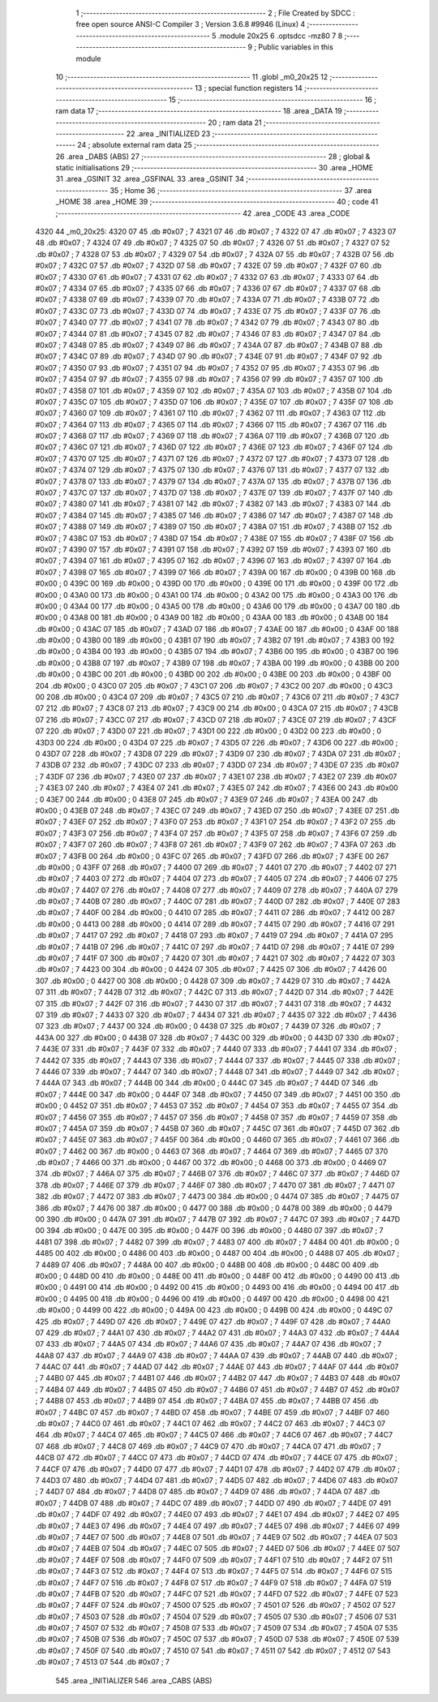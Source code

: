                               1 ;--------------------------------------------------------
                              2 ; File Created by SDCC : free open source ANSI-C Compiler
                              3 ; Version 3.6.8 #9946 (Linux)
                              4 ;--------------------------------------------------------
                              5 	.module 20x25
                              6 	.optsdcc -mz80
                              7 	
                              8 ;--------------------------------------------------------
                              9 ; Public variables in this module
                             10 ;--------------------------------------------------------
                             11 	.globl _m0_20x25
                             12 ;--------------------------------------------------------
                             13 ; special function registers
                             14 ;--------------------------------------------------------
                             15 ;--------------------------------------------------------
                             16 ; ram data
                             17 ;--------------------------------------------------------
                             18 	.area _DATA
                             19 ;--------------------------------------------------------
                             20 ; ram data
                             21 ;--------------------------------------------------------
                             22 	.area _INITIALIZED
                             23 ;--------------------------------------------------------
                             24 ; absolute external ram data
                             25 ;--------------------------------------------------------
                             26 	.area _DABS (ABS)
                             27 ;--------------------------------------------------------
                             28 ; global & static initialisations
                             29 ;--------------------------------------------------------
                             30 	.area _HOME
                             31 	.area _GSINIT
                             32 	.area _GSFINAL
                             33 	.area _GSINIT
                             34 ;--------------------------------------------------------
                             35 ; Home
                             36 ;--------------------------------------------------------
                             37 	.area _HOME
                             38 	.area _HOME
                             39 ;--------------------------------------------------------
                             40 ; code
                             41 ;--------------------------------------------------------
                             42 	.area _CODE
                             43 	.area _CODE
   4320                      44 _m0_20x25:
   4320 07                   45 	.db #0x07	; 7
   4321 07                   46 	.db #0x07	; 7
   4322 07                   47 	.db #0x07	; 7
   4323 07                   48 	.db #0x07	; 7
   4324 07                   49 	.db #0x07	; 7
   4325 07                   50 	.db #0x07	; 7
   4326 07                   51 	.db #0x07	; 7
   4327 07                   52 	.db #0x07	; 7
   4328 07                   53 	.db #0x07	; 7
   4329 07                   54 	.db #0x07	; 7
   432A 07                   55 	.db #0x07	; 7
   432B 07                   56 	.db #0x07	; 7
   432C 07                   57 	.db #0x07	; 7
   432D 07                   58 	.db #0x07	; 7
   432E 07                   59 	.db #0x07	; 7
   432F 07                   60 	.db #0x07	; 7
   4330 07                   61 	.db #0x07	; 7
   4331 07                   62 	.db #0x07	; 7
   4332 07                   63 	.db #0x07	; 7
   4333 07                   64 	.db #0x07	; 7
   4334 07                   65 	.db #0x07	; 7
   4335 07                   66 	.db #0x07	; 7
   4336 07                   67 	.db #0x07	; 7
   4337 07                   68 	.db #0x07	; 7
   4338 07                   69 	.db #0x07	; 7
   4339 07                   70 	.db #0x07	; 7
   433A 07                   71 	.db #0x07	; 7
   433B 07                   72 	.db #0x07	; 7
   433C 07                   73 	.db #0x07	; 7
   433D 07                   74 	.db #0x07	; 7
   433E 07                   75 	.db #0x07	; 7
   433F 07                   76 	.db #0x07	; 7
   4340 07                   77 	.db #0x07	; 7
   4341 07                   78 	.db #0x07	; 7
   4342 07                   79 	.db #0x07	; 7
   4343 07                   80 	.db #0x07	; 7
   4344 07                   81 	.db #0x07	; 7
   4345 07                   82 	.db #0x07	; 7
   4346 07                   83 	.db #0x07	; 7
   4347 07                   84 	.db #0x07	; 7
   4348 07                   85 	.db #0x07	; 7
   4349 07                   86 	.db #0x07	; 7
   434A 07                   87 	.db #0x07	; 7
   434B 07                   88 	.db #0x07	; 7
   434C 07                   89 	.db #0x07	; 7
   434D 07                   90 	.db #0x07	; 7
   434E 07                   91 	.db #0x07	; 7
   434F 07                   92 	.db #0x07	; 7
   4350 07                   93 	.db #0x07	; 7
   4351 07                   94 	.db #0x07	; 7
   4352 07                   95 	.db #0x07	; 7
   4353 07                   96 	.db #0x07	; 7
   4354 07                   97 	.db #0x07	; 7
   4355 07                   98 	.db #0x07	; 7
   4356 07                   99 	.db #0x07	; 7
   4357 07                  100 	.db #0x07	; 7
   4358 07                  101 	.db #0x07	; 7
   4359 07                  102 	.db #0x07	; 7
   435A 07                  103 	.db #0x07	; 7
   435B 07                  104 	.db #0x07	; 7
   435C 07                  105 	.db #0x07	; 7
   435D 07                  106 	.db #0x07	; 7
   435E 07                  107 	.db #0x07	; 7
   435F 07                  108 	.db #0x07	; 7
   4360 07                  109 	.db #0x07	; 7
   4361 07                  110 	.db #0x07	; 7
   4362 07                  111 	.db #0x07	; 7
   4363 07                  112 	.db #0x07	; 7
   4364 07                  113 	.db #0x07	; 7
   4365 07                  114 	.db #0x07	; 7
   4366 07                  115 	.db #0x07	; 7
   4367 07                  116 	.db #0x07	; 7
   4368 07                  117 	.db #0x07	; 7
   4369 07                  118 	.db #0x07	; 7
   436A 07                  119 	.db #0x07	; 7
   436B 07                  120 	.db #0x07	; 7
   436C 07                  121 	.db #0x07	; 7
   436D 07                  122 	.db #0x07	; 7
   436E 07                  123 	.db #0x07	; 7
   436F 07                  124 	.db #0x07	; 7
   4370 07                  125 	.db #0x07	; 7
   4371 07                  126 	.db #0x07	; 7
   4372 07                  127 	.db #0x07	; 7
   4373 07                  128 	.db #0x07	; 7
   4374 07                  129 	.db #0x07	; 7
   4375 07                  130 	.db #0x07	; 7
   4376 07                  131 	.db #0x07	; 7
   4377 07                  132 	.db #0x07	; 7
   4378 07                  133 	.db #0x07	; 7
   4379 07                  134 	.db #0x07	; 7
   437A 07                  135 	.db #0x07	; 7
   437B 07                  136 	.db #0x07	; 7
   437C 07                  137 	.db #0x07	; 7
   437D 07                  138 	.db #0x07	; 7
   437E 07                  139 	.db #0x07	; 7
   437F 07                  140 	.db #0x07	; 7
   4380 07                  141 	.db #0x07	; 7
   4381 07                  142 	.db #0x07	; 7
   4382 07                  143 	.db #0x07	; 7
   4383 07                  144 	.db #0x07	; 7
   4384 07                  145 	.db #0x07	; 7
   4385 07                  146 	.db #0x07	; 7
   4386 07                  147 	.db #0x07	; 7
   4387 07                  148 	.db #0x07	; 7
   4388 07                  149 	.db #0x07	; 7
   4389 07                  150 	.db #0x07	; 7
   438A 07                  151 	.db #0x07	; 7
   438B 07                  152 	.db #0x07	; 7
   438C 07                  153 	.db #0x07	; 7
   438D 07                  154 	.db #0x07	; 7
   438E 07                  155 	.db #0x07	; 7
   438F 07                  156 	.db #0x07	; 7
   4390 07                  157 	.db #0x07	; 7
   4391 07                  158 	.db #0x07	; 7
   4392 07                  159 	.db #0x07	; 7
   4393 07                  160 	.db #0x07	; 7
   4394 07                  161 	.db #0x07	; 7
   4395 07                  162 	.db #0x07	; 7
   4396 07                  163 	.db #0x07	; 7
   4397 07                  164 	.db #0x07	; 7
   4398 07                  165 	.db #0x07	; 7
   4399 07                  166 	.db #0x07	; 7
   439A 00                  167 	.db #0x00	; 0
   439B 00                  168 	.db #0x00	; 0
   439C 00                  169 	.db #0x00	; 0
   439D 00                  170 	.db #0x00	; 0
   439E 00                  171 	.db #0x00	; 0
   439F 00                  172 	.db #0x00	; 0
   43A0 00                  173 	.db #0x00	; 0
   43A1 00                  174 	.db #0x00	; 0
   43A2 00                  175 	.db #0x00	; 0
   43A3 00                  176 	.db #0x00	; 0
   43A4 00                  177 	.db #0x00	; 0
   43A5 00                  178 	.db #0x00	; 0
   43A6 00                  179 	.db #0x00	; 0
   43A7 00                  180 	.db #0x00	; 0
   43A8 00                  181 	.db #0x00	; 0
   43A9 00                  182 	.db #0x00	; 0
   43AA 00                  183 	.db #0x00	; 0
   43AB 00                  184 	.db #0x00	; 0
   43AC 07                  185 	.db #0x07	; 7
   43AD 07                  186 	.db #0x07	; 7
   43AE 00                  187 	.db #0x00	; 0
   43AF 00                  188 	.db #0x00	; 0
   43B0 00                  189 	.db #0x00	; 0
   43B1 07                  190 	.db #0x07	; 7
   43B2 07                  191 	.db #0x07	; 7
   43B3 00                  192 	.db #0x00	; 0
   43B4 00                  193 	.db #0x00	; 0
   43B5 07                  194 	.db #0x07	; 7
   43B6 00                  195 	.db #0x00	; 0
   43B7 00                  196 	.db #0x00	; 0
   43B8 07                  197 	.db #0x07	; 7
   43B9 07                  198 	.db #0x07	; 7
   43BA 00                  199 	.db #0x00	; 0
   43BB 00                  200 	.db #0x00	; 0
   43BC 00                  201 	.db #0x00	; 0
   43BD 00                  202 	.db #0x00	; 0
   43BE 00                  203 	.db #0x00	; 0
   43BF 00                  204 	.db #0x00	; 0
   43C0 07                  205 	.db #0x07	; 7
   43C1 07                  206 	.db #0x07	; 7
   43C2 00                  207 	.db #0x00	; 0
   43C3 00                  208 	.db #0x00	; 0
   43C4 07                  209 	.db #0x07	; 7
   43C5 07                  210 	.db #0x07	; 7
   43C6 07                  211 	.db #0x07	; 7
   43C7 07                  212 	.db #0x07	; 7
   43C8 07                  213 	.db #0x07	; 7
   43C9 00                  214 	.db #0x00	; 0
   43CA 07                  215 	.db #0x07	; 7
   43CB 07                  216 	.db #0x07	; 7
   43CC 07                  217 	.db #0x07	; 7
   43CD 07                  218 	.db #0x07	; 7
   43CE 07                  219 	.db #0x07	; 7
   43CF 07                  220 	.db #0x07	; 7
   43D0 07                  221 	.db #0x07	; 7
   43D1 00                  222 	.db #0x00	; 0
   43D2 00                  223 	.db #0x00	; 0
   43D3 00                  224 	.db #0x00	; 0
   43D4 07                  225 	.db #0x07	; 7
   43D5 07                  226 	.db #0x07	; 7
   43D6 00                  227 	.db #0x00	; 0
   43D7 07                  228 	.db #0x07	; 7
   43D8 07                  229 	.db #0x07	; 7
   43D9 07                  230 	.db #0x07	; 7
   43DA 07                  231 	.db #0x07	; 7
   43DB 07                  232 	.db #0x07	; 7
   43DC 07                  233 	.db #0x07	; 7
   43DD 07                  234 	.db #0x07	; 7
   43DE 07                  235 	.db #0x07	; 7
   43DF 07                  236 	.db #0x07	; 7
   43E0 07                  237 	.db #0x07	; 7
   43E1 07                  238 	.db #0x07	; 7
   43E2 07                  239 	.db #0x07	; 7
   43E3 07                  240 	.db #0x07	; 7
   43E4 07                  241 	.db #0x07	; 7
   43E5 07                  242 	.db #0x07	; 7
   43E6 00                  243 	.db #0x00	; 0
   43E7 00                  244 	.db #0x00	; 0
   43E8 07                  245 	.db #0x07	; 7
   43E9 07                  246 	.db #0x07	; 7
   43EA 00                  247 	.db #0x00	; 0
   43EB 07                  248 	.db #0x07	; 7
   43EC 07                  249 	.db #0x07	; 7
   43ED 07                  250 	.db #0x07	; 7
   43EE 07                  251 	.db #0x07	; 7
   43EF 07                  252 	.db #0x07	; 7
   43F0 07                  253 	.db #0x07	; 7
   43F1 07                  254 	.db #0x07	; 7
   43F2 07                  255 	.db #0x07	; 7
   43F3 07                  256 	.db #0x07	; 7
   43F4 07                  257 	.db #0x07	; 7
   43F5 07                  258 	.db #0x07	; 7
   43F6 07                  259 	.db #0x07	; 7
   43F7 07                  260 	.db #0x07	; 7
   43F8 07                  261 	.db #0x07	; 7
   43F9 07                  262 	.db #0x07	; 7
   43FA 07                  263 	.db #0x07	; 7
   43FB 00                  264 	.db #0x00	; 0
   43FC 07                  265 	.db #0x07	; 7
   43FD 07                  266 	.db #0x07	; 7
   43FE 00                  267 	.db #0x00	; 0
   43FF 07                  268 	.db #0x07	; 7
   4400 07                  269 	.db #0x07	; 7
   4401 07                  270 	.db #0x07	; 7
   4402 07                  271 	.db #0x07	; 7
   4403 07                  272 	.db #0x07	; 7
   4404 07                  273 	.db #0x07	; 7
   4405 07                  274 	.db #0x07	; 7
   4406 07                  275 	.db #0x07	; 7
   4407 07                  276 	.db #0x07	; 7
   4408 07                  277 	.db #0x07	; 7
   4409 07                  278 	.db #0x07	; 7
   440A 07                  279 	.db #0x07	; 7
   440B 07                  280 	.db #0x07	; 7
   440C 07                  281 	.db #0x07	; 7
   440D 07                  282 	.db #0x07	; 7
   440E 07                  283 	.db #0x07	; 7
   440F 00                  284 	.db #0x00	; 0
   4410 07                  285 	.db #0x07	; 7
   4411 07                  286 	.db #0x07	; 7
   4412 00                  287 	.db #0x00	; 0
   4413 00                  288 	.db #0x00	; 0
   4414 07                  289 	.db #0x07	; 7
   4415 07                  290 	.db #0x07	; 7
   4416 07                  291 	.db #0x07	; 7
   4417 07                  292 	.db #0x07	; 7
   4418 07                  293 	.db #0x07	; 7
   4419 07                  294 	.db #0x07	; 7
   441A 07                  295 	.db #0x07	; 7
   441B 07                  296 	.db #0x07	; 7
   441C 07                  297 	.db #0x07	; 7
   441D 07                  298 	.db #0x07	; 7
   441E 07                  299 	.db #0x07	; 7
   441F 07                  300 	.db #0x07	; 7
   4420 07                  301 	.db #0x07	; 7
   4421 07                  302 	.db #0x07	; 7
   4422 07                  303 	.db #0x07	; 7
   4423 00                  304 	.db #0x00	; 0
   4424 07                  305 	.db #0x07	; 7
   4425 07                  306 	.db #0x07	; 7
   4426 00                  307 	.db #0x00	; 0
   4427 00                  308 	.db #0x00	; 0
   4428 07                  309 	.db #0x07	; 7
   4429 07                  310 	.db #0x07	; 7
   442A 07                  311 	.db #0x07	; 7
   442B 07                  312 	.db #0x07	; 7
   442C 07                  313 	.db #0x07	; 7
   442D 07                  314 	.db #0x07	; 7
   442E 07                  315 	.db #0x07	; 7
   442F 07                  316 	.db #0x07	; 7
   4430 07                  317 	.db #0x07	; 7
   4431 07                  318 	.db #0x07	; 7
   4432 07                  319 	.db #0x07	; 7
   4433 07                  320 	.db #0x07	; 7
   4434 07                  321 	.db #0x07	; 7
   4435 07                  322 	.db #0x07	; 7
   4436 07                  323 	.db #0x07	; 7
   4437 00                  324 	.db #0x00	; 0
   4438 07                  325 	.db #0x07	; 7
   4439 07                  326 	.db #0x07	; 7
   443A 00                  327 	.db #0x00	; 0
   443B 07                  328 	.db #0x07	; 7
   443C 00                  329 	.db #0x00	; 0
   443D 07                  330 	.db #0x07	; 7
   443E 07                  331 	.db #0x07	; 7
   443F 07                  332 	.db #0x07	; 7
   4440 07                  333 	.db #0x07	; 7
   4441 07                  334 	.db #0x07	; 7
   4442 07                  335 	.db #0x07	; 7
   4443 07                  336 	.db #0x07	; 7
   4444 07                  337 	.db #0x07	; 7
   4445 07                  338 	.db #0x07	; 7
   4446 07                  339 	.db #0x07	; 7
   4447 07                  340 	.db #0x07	; 7
   4448 07                  341 	.db #0x07	; 7
   4449 07                  342 	.db #0x07	; 7
   444A 07                  343 	.db #0x07	; 7
   444B 00                  344 	.db #0x00	; 0
   444C 07                  345 	.db #0x07	; 7
   444D 07                  346 	.db #0x07	; 7
   444E 00                  347 	.db #0x00	; 0
   444F 07                  348 	.db #0x07	; 7
   4450 07                  349 	.db #0x07	; 7
   4451 00                  350 	.db #0x00	; 0
   4452 07                  351 	.db #0x07	; 7
   4453 07                  352 	.db #0x07	; 7
   4454 07                  353 	.db #0x07	; 7
   4455 07                  354 	.db #0x07	; 7
   4456 07                  355 	.db #0x07	; 7
   4457 07                  356 	.db #0x07	; 7
   4458 07                  357 	.db #0x07	; 7
   4459 07                  358 	.db #0x07	; 7
   445A 07                  359 	.db #0x07	; 7
   445B 07                  360 	.db #0x07	; 7
   445C 07                  361 	.db #0x07	; 7
   445D 07                  362 	.db #0x07	; 7
   445E 07                  363 	.db #0x07	; 7
   445F 00                  364 	.db #0x00	; 0
   4460 07                  365 	.db #0x07	; 7
   4461 07                  366 	.db #0x07	; 7
   4462 00                  367 	.db #0x00	; 0
   4463 07                  368 	.db #0x07	; 7
   4464 07                  369 	.db #0x07	; 7
   4465 07                  370 	.db #0x07	; 7
   4466 00                  371 	.db #0x00	; 0
   4467 00                  372 	.db #0x00	; 0
   4468 00                  373 	.db #0x00	; 0
   4469 07                  374 	.db #0x07	; 7
   446A 07                  375 	.db #0x07	; 7
   446B 07                  376 	.db #0x07	; 7
   446C 07                  377 	.db #0x07	; 7
   446D 07                  378 	.db #0x07	; 7
   446E 07                  379 	.db #0x07	; 7
   446F 07                  380 	.db #0x07	; 7
   4470 07                  381 	.db #0x07	; 7
   4471 07                  382 	.db #0x07	; 7
   4472 07                  383 	.db #0x07	; 7
   4473 00                  384 	.db #0x00	; 0
   4474 07                  385 	.db #0x07	; 7
   4475 07                  386 	.db #0x07	; 7
   4476 00                  387 	.db #0x00	; 0
   4477 00                  388 	.db #0x00	; 0
   4478 00                  389 	.db #0x00	; 0
   4479 00                  390 	.db #0x00	; 0
   447A 07                  391 	.db #0x07	; 7
   447B 07                  392 	.db #0x07	; 7
   447C 07                  393 	.db #0x07	; 7
   447D 00                  394 	.db #0x00	; 0
   447E 00                  395 	.db #0x00	; 0
   447F 00                  396 	.db #0x00	; 0
   4480 07                  397 	.db #0x07	; 7
   4481 07                  398 	.db #0x07	; 7
   4482 07                  399 	.db #0x07	; 7
   4483 07                  400 	.db #0x07	; 7
   4484 00                  401 	.db #0x00	; 0
   4485 00                  402 	.db #0x00	; 0
   4486 00                  403 	.db #0x00	; 0
   4487 00                  404 	.db #0x00	; 0
   4488 07                  405 	.db #0x07	; 7
   4489 07                  406 	.db #0x07	; 7
   448A 00                  407 	.db #0x00	; 0
   448B 00                  408 	.db #0x00	; 0
   448C 00                  409 	.db #0x00	; 0
   448D 00                  410 	.db #0x00	; 0
   448E 00                  411 	.db #0x00	; 0
   448F 00                  412 	.db #0x00	; 0
   4490 00                  413 	.db #0x00	; 0
   4491 00                  414 	.db #0x00	; 0
   4492 00                  415 	.db #0x00	; 0
   4493 00                  416 	.db #0x00	; 0
   4494 00                  417 	.db #0x00	; 0
   4495 00                  418 	.db #0x00	; 0
   4496 00                  419 	.db #0x00	; 0
   4497 00                  420 	.db #0x00	; 0
   4498 00                  421 	.db #0x00	; 0
   4499 00                  422 	.db #0x00	; 0
   449A 00                  423 	.db #0x00	; 0
   449B 00                  424 	.db #0x00	; 0
   449C 07                  425 	.db #0x07	; 7
   449D 07                  426 	.db #0x07	; 7
   449E 07                  427 	.db #0x07	; 7
   449F 07                  428 	.db #0x07	; 7
   44A0 07                  429 	.db #0x07	; 7
   44A1 07                  430 	.db #0x07	; 7
   44A2 07                  431 	.db #0x07	; 7
   44A3 07                  432 	.db #0x07	; 7
   44A4 07                  433 	.db #0x07	; 7
   44A5 07                  434 	.db #0x07	; 7
   44A6 07                  435 	.db #0x07	; 7
   44A7 07                  436 	.db #0x07	; 7
   44A8 07                  437 	.db #0x07	; 7
   44A9 07                  438 	.db #0x07	; 7
   44AA 07                  439 	.db #0x07	; 7
   44AB 07                  440 	.db #0x07	; 7
   44AC 07                  441 	.db #0x07	; 7
   44AD 07                  442 	.db #0x07	; 7
   44AE 07                  443 	.db #0x07	; 7
   44AF 07                  444 	.db #0x07	; 7
   44B0 07                  445 	.db #0x07	; 7
   44B1 07                  446 	.db #0x07	; 7
   44B2 07                  447 	.db #0x07	; 7
   44B3 07                  448 	.db #0x07	; 7
   44B4 07                  449 	.db #0x07	; 7
   44B5 07                  450 	.db #0x07	; 7
   44B6 07                  451 	.db #0x07	; 7
   44B7 07                  452 	.db #0x07	; 7
   44B8 07                  453 	.db #0x07	; 7
   44B9 07                  454 	.db #0x07	; 7
   44BA 07                  455 	.db #0x07	; 7
   44BB 07                  456 	.db #0x07	; 7
   44BC 07                  457 	.db #0x07	; 7
   44BD 07                  458 	.db #0x07	; 7
   44BE 07                  459 	.db #0x07	; 7
   44BF 07                  460 	.db #0x07	; 7
   44C0 07                  461 	.db #0x07	; 7
   44C1 07                  462 	.db #0x07	; 7
   44C2 07                  463 	.db #0x07	; 7
   44C3 07                  464 	.db #0x07	; 7
   44C4 07                  465 	.db #0x07	; 7
   44C5 07                  466 	.db #0x07	; 7
   44C6 07                  467 	.db #0x07	; 7
   44C7 07                  468 	.db #0x07	; 7
   44C8 07                  469 	.db #0x07	; 7
   44C9 07                  470 	.db #0x07	; 7
   44CA 07                  471 	.db #0x07	; 7
   44CB 07                  472 	.db #0x07	; 7
   44CC 07                  473 	.db #0x07	; 7
   44CD 07                  474 	.db #0x07	; 7
   44CE 07                  475 	.db #0x07	; 7
   44CF 07                  476 	.db #0x07	; 7
   44D0 07                  477 	.db #0x07	; 7
   44D1 07                  478 	.db #0x07	; 7
   44D2 07                  479 	.db #0x07	; 7
   44D3 07                  480 	.db #0x07	; 7
   44D4 07                  481 	.db #0x07	; 7
   44D5 07                  482 	.db #0x07	; 7
   44D6 07                  483 	.db #0x07	; 7
   44D7 07                  484 	.db #0x07	; 7
   44D8 07                  485 	.db #0x07	; 7
   44D9 07                  486 	.db #0x07	; 7
   44DA 07                  487 	.db #0x07	; 7
   44DB 07                  488 	.db #0x07	; 7
   44DC 07                  489 	.db #0x07	; 7
   44DD 07                  490 	.db #0x07	; 7
   44DE 07                  491 	.db #0x07	; 7
   44DF 07                  492 	.db #0x07	; 7
   44E0 07                  493 	.db #0x07	; 7
   44E1 07                  494 	.db #0x07	; 7
   44E2 07                  495 	.db #0x07	; 7
   44E3 07                  496 	.db #0x07	; 7
   44E4 07                  497 	.db #0x07	; 7
   44E5 07                  498 	.db #0x07	; 7
   44E6 07                  499 	.db #0x07	; 7
   44E7 07                  500 	.db #0x07	; 7
   44E8 07                  501 	.db #0x07	; 7
   44E9 07                  502 	.db #0x07	; 7
   44EA 07                  503 	.db #0x07	; 7
   44EB 07                  504 	.db #0x07	; 7
   44EC 07                  505 	.db #0x07	; 7
   44ED 07                  506 	.db #0x07	; 7
   44EE 07                  507 	.db #0x07	; 7
   44EF 07                  508 	.db #0x07	; 7
   44F0 07                  509 	.db #0x07	; 7
   44F1 07                  510 	.db #0x07	; 7
   44F2 07                  511 	.db #0x07	; 7
   44F3 07                  512 	.db #0x07	; 7
   44F4 07                  513 	.db #0x07	; 7
   44F5 07                  514 	.db #0x07	; 7
   44F6 07                  515 	.db #0x07	; 7
   44F7 07                  516 	.db #0x07	; 7
   44F8 07                  517 	.db #0x07	; 7
   44F9 07                  518 	.db #0x07	; 7
   44FA 07                  519 	.db #0x07	; 7
   44FB 07                  520 	.db #0x07	; 7
   44FC 07                  521 	.db #0x07	; 7
   44FD 07                  522 	.db #0x07	; 7
   44FE 07                  523 	.db #0x07	; 7
   44FF 07                  524 	.db #0x07	; 7
   4500 07                  525 	.db #0x07	; 7
   4501 07                  526 	.db #0x07	; 7
   4502 07                  527 	.db #0x07	; 7
   4503 07                  528 	.db #0x07	; 7
   4504 07                  529 	.db #0x07	; 7
   4505 07                  530 	.db #0x07	; 7
   4506 07                  531 	.db #0x07	; 7
   4507 07                  532 	.db #0x07	; 7
   4508 07                  533 	.db #0x07	; 7
   4509 07                  534 	.db #0x07	; 7
   450A 07                  535 	.db #0x07	; 7
   450B 07                  536 	.db #0x07	; 7
   450C 07                  537 	.db #0x07	; 7
   450D 07                  538 	.db #0x07	; 7
   450E 07                  539 	.db #0x07	; 7
   450F 07                  540 	.db #0x07	; 7
   4510 07                  541 	.db #0x07	; 7
   4511 07                  542 	.db #0x07	; 7
   4512 07                  543 	.db #0x07	; 7
   4513 07                  544 	.db #0x07	; 7
                            545 	.area _INITIALIZER
                            546 	.area _CABS (ABS)
